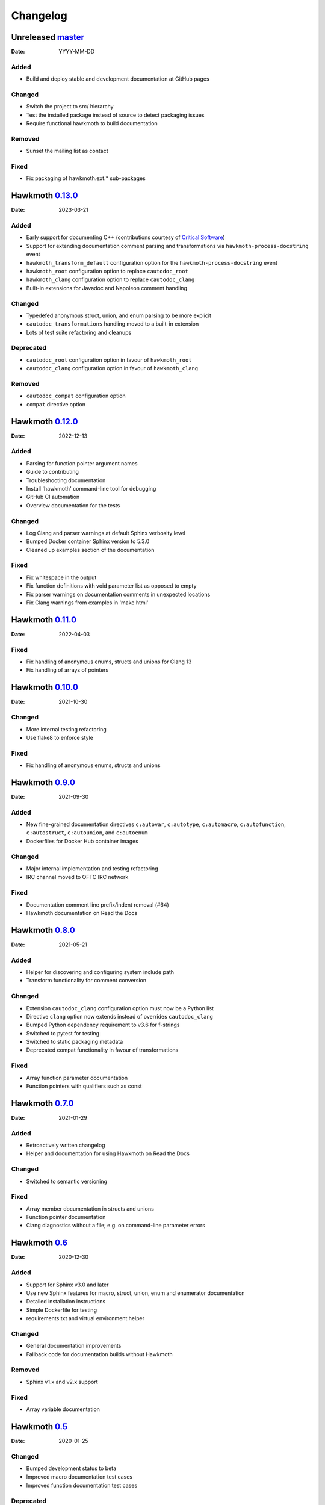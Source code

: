 Changelog
=========

Unreleased `master`_
--------------------

:Date: YYYY-MM-DD

Added
~~~~~

* Build and deploy stable and development documentation at GitHub pages

Changed
~~~~~~~

* Switch the project to src/ hierarchy
* Test the installed package instead of source to detect packaging issues
* Require functional hawkmoth to build documentation

Removed
~~~~~~~

* Sunset the mailing list as contact

Fixed
~~~~~

* Fix packaging of hawkmoth.ext.* sub-packages

Hawkmoth `0.13.0`_
------------------

:Date: 2023-03-21

Added
~~~~~

* Early support for documenting C++ (contributions courtesy of `Critical Software`_)
* Support for extending documentation comment parsing and transformations via
  ``hawkmoth-process-docstring`` event
* ``hawkmoth_transform_default`` configuration option for the
  ``hawkmoth-process-docstring`` event
* ``hawkmoth_root`` configuration option to replace ``cautodoc_root``
* ``hawkmoth_clang`` configuration option to replace ``cautodoc_clang``
* Built-in extensions for Javadoc and Napoleon comment handling

.. _Critical Software: https://www.criticalsoftware.com/

Changed
~~~~~~~

* Typedefed anonymous struct, union, and enum parsing to be more explicit
* ``cautodoc_transformations`` handling moved to a built-in extension
* Lots of test suite refactoring and cleanups

Deprecated
~~~~~~~~~~

* ``cautodoc_root`` configuration option in favour of ``hawkmoth_root``
* ``cautodoc_clang`` configuration option in favour of ``hawkmoth_clang``

Removed
~~~~~~~

* ``cautodoc_compat`` configuration option
* ``compat`` directive option

Hawkmoth `0.12.0`_
------------------

:Date: 2022-12-13

Added
~~~~~

* Parsing for function pointer argument names
* Guide to contributing
* Troubleshooting documentation
* Install 'hawkmoth' command-line tool for debugging
* GitHub CI automation
* Overview documentation for the tests

Changed
~~~~~~~

* Log Clang and parser warnings at default Sphinx verbosity level
* Bumped Docker container Sphinx version to 5.3.0
* Cleaned up examples section of the documentation

Fixed
~~~~~

* Fix whitespace in the output
* Fix function definitions with void parameter list as opposed to empty
* Fix parser warnings on documentation comments in unexpected locations
* Fix Clang warnings from examples in 'make html'

Hawkmoth `0.11.0`_
------------------

:Date: 2022-04-03

Fixed
~~~~~

* Fix handling of anonymous enums, structs and unions for Clang 13
* Fix handling of arrays of pointers

Hawkmoth `0.10.0`_
------------------

:Date: 2021-10-30

Changed
~~~~~~~

* More internal testing refactoring
* Use flake8 to enforce style

Fixed
~~~~~

* Fix handling of anonymous enums, structs and unions

Hawkmoth `0.9.0`_
-----------------

:Date: 2021-09-30

Added
~~~~~

* New fine-grained documentation directives ``c:autovar``, ``c:autotype``,
  ``c:automacro``, ``c:autofunction``, ``c:autostruct``, ``c:autounion``, and
  ``c:autoenum``
* Dockerfiles for Docker Hub container images

Changed
~~~~~~~

* Major internal implementation and testing refactoring
* IRC channel moved to OFTC IRC network

Fixed
~~~~~

* Documentation comment line prefix/indent removal (#64)
* Hawkmoth documentation on Read the Docs

Hawkmoth `0.8.0`_
-----------------

:Date: 2021-05-21

Added
~~~~~

* Helper for discovering and configuring system include path
* Transform functionality for comment conversion

Changed
~~~~~~~

* Extension ``cautodoc_clang`` configuration option must now be a Python list
* Directive ``clang`` option now extends instead of overrides ``cautodoc_clang``
* Bumped Python dependency requirement to v3.6 for f-strings
* Switched to pytest for testing
* Switched to static packaging metadata
* Deprecated compat functionality in favour of transformations

Fixed
~~~~~

* Array function parameter documentation
* Function pointers with qualifiers such as const

Hawkmoth `0.7.0`_
-----------------

:Date: 2021-01-29

Added
~~~~~

* Retroactively written changelog
* Helper and documentation for using Hawkmoth on Read the Docs

Changed
~~~~~~~

* Switched to semantic versioning

Fixed
~~~~~

* Array member documentation in structs and unions
* Function pointer documentation
* Clang diagnostics without a file; e.g. on command-line parameter errors

Hawkmoth `0.6`_
---------------

:Date: 2020-12-30

Added
~~~~~

* Support for Sphinx v3.0 and later
* Use new Sphinx features for macro, struct, union, enum and enumerator
  documentation
* Detailed installation instructions
* Simple Dockerfile for testing
* requirements.txt and virtual environment helper

Changed
~~~~~~~

* General documentation improvements
* Fallback code for documentation builds without Hawkmoth

Removed
~~~~~~~

* Sphinx v1.x and v2.x support

Fixed
~~~~~

* Array variable documentation

Hawkmoth `0.5`_
---------------

:Date: 2020-01-25

Changed
~~~~~~~

* Bumped development status to beta
* Improved macro documentation test cases
* Improved function documentation test cases

Deprecated
~~~~~~~~~~

* Last version to support Sphinx versions v1.x and v2.x.

Fixed
~~~~~

* Documentation of non-prototyped functions

Hawkmoth `0.4`_
---------------

:Date: 2019-06-08

Added
~~~~~

* Support for propagating Clang diagnostics to Sphinx

Changed
~~~~~~~

* Rename hawkmoth parser module
* Testing updates

Hawkmoth `0.3`_
---------------

:Date: 2019-01-29

Changed
~~~~~~~

* Python packaging update
* Testing updates

Hawkmoth `0.2`_
---------------

:Date: 2019-01-26

Added
~~~~~

* Python packaging
* Support for variadic function documentation
* Support for variadic macro documentation

Changed
~~~~~~~

* Parser refactoring
* Testing overhaul, switch to sphinx_testing

.. _master: https://github.com/jnikula/hawkmoth/compare/v0.13.0..master
.. _0.13.0: https://github.com/jnikula/hawkmoth/compare/v0.12.0..v0.13.0
.. _0.12.0: https://github.com/jnikula/hawkmoth/compare/v0.11.0..v0.12.0
.. _0.11.0: https://github.com/jnikula/hawkmoth/compare/v0.10.0..v0.11.0
.. _0.10.0: https://github.com/jnikula/hawkmoth/compare/v0.9.0..v0.10.0
.. _0.9.0: https://github.com/jnikula/hawkmoth/compare/v0.8.0..v0.9.0
.. _0.8.0: https://github.com/jnikula/hawkmoth/compare/v0.7.0..v0.8.0
.. _0.7.0: https://github.com/jnikula/hawkmoth/compare/v0.6..v0.7.0
.. _0.6: https://github.com/jnikula/hawkmoth/compare/v0.5..v0.6
.. _0.5: https://github.com/jnikula/hawkmoth/compare/v0.4..v0.5
.. _0.4: https://github.com/jnikula/hawkmoth/compare/v0.3..v0.4
.. _0.3: https://github.com/jnikula/hawkmoth/compare/v0.2..v0.3
.. _0.2: https://github.com/jnikula/hawkmoth/compare/1105c87c1078..v0.2
